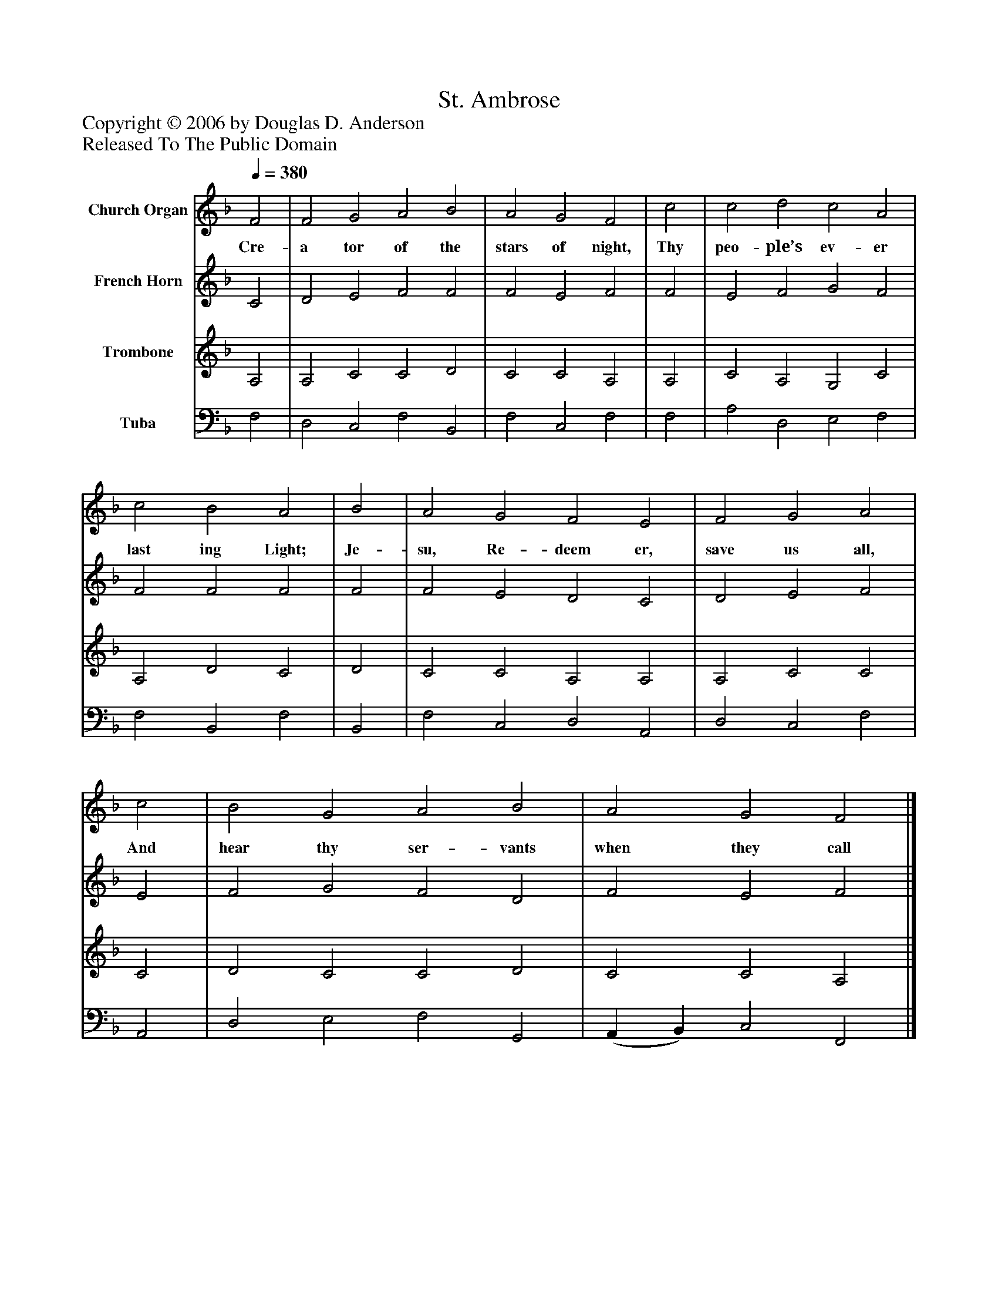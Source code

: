 %%abc-creator mxml2abc 1.4
%%abc-version 2.0
%%continueall true
%%titletrim true
%%titleformat A-1 T C1, Z-1, S-1
X: 0
T: St. Ambrose
Z: Copyright © 2006 by Douglas D. Anderson
Z: Released To The Public Domain
L: 1/4
M: none
Q: 1/4=380
V: P1 name="Church Organ"
%%MIDI program 1 19
V: P2 name="French Horn"
%%MIDI program 2 60
V: P3 name="Trombone"
%%MIDI program 3 57
V: P4 name="Tuba"
%%MIDI program 4 58
K: F
[V: P1]  F2 | F2 G2 A2 B2 | A2 G2 F2 | c2 | c2 d2 c2 A2 | c2 B2 A2 | B2 | A2 G2 F2 E2 | F2 G2 A2 | c2 | B2 G2 A2 B2 | A2 G2 F2|]
w: Cre- a tor of the stars of night, Thy peo- ple’s ev- er last ing Light; Je- su, Re- deem er, save us all, And hear thy ser- vants when they call
[V: P2]  C2 | D2 E2 F2 F2 | F2 E2 F2 | F2 | E2 F2 G2 F2 | F2 F2 F2 | F2 | F2 E2 D2 C2 | D2 E2 F2 | E2 | F2 G2 F2 D2 | F2 E2 F2|]
[V: P3]  A,2 | A,2 C2 C2 D2 | C2 C2 A,2 | A,2 | C2 A,2 G,2 C2 | A,2 D2 C2 | D2 | C2 C2 A,2 A,2 | A,2 C2 C2 | C2 | D2 C2 C2 D2 | C2 C2 A,2|]
[V: P4]  F,2 | D,2 C,2 F,2 B,,2 | F,2 C,2 F,2 | F,2 | A,2 D,2 E,2 F,2 | F,2 B,,2 F,2 | B,,2 | F,2 C,2 D,2 A,,2 | D,2 C,2 F,2 | A,,2 | D,2 E,2 F,2 G,,2 | (A,, B,,) C,2 F,,2|]


